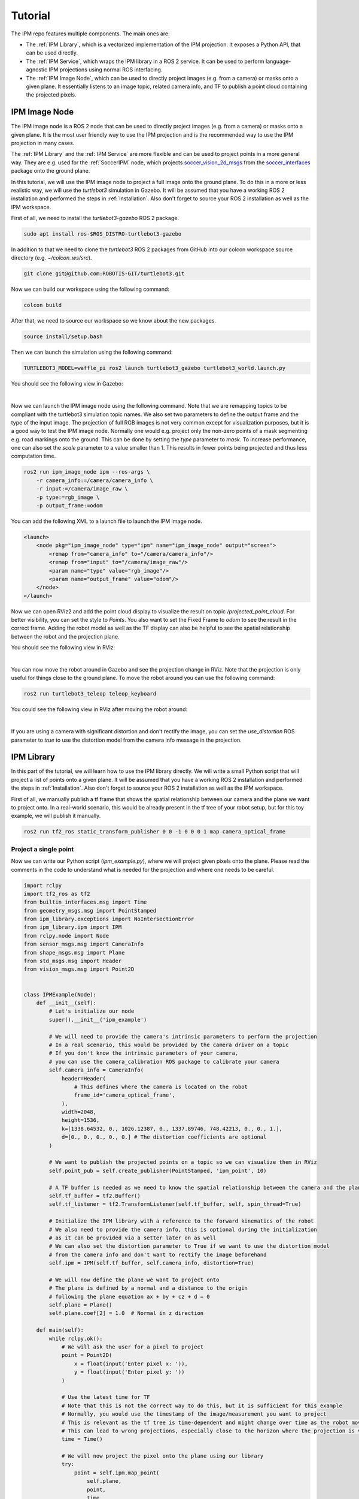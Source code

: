 .. _Tutorial:

Tutorial
########

The IPM repo features multiple components. The main ones are:

* The :ref:`IPM Library`, which is a vectorized implementation of the IPM projection. It exposes a Python API, that can be used directly.
* The :ref:`IPM Service`, which wraps the IPM library in a ROS 2 service. It can be used to perform language-agnostic IPM projections using normal ROS interfacing.
* The :ref:`IPM Image Node`, which can be used to directly project images (e.g. from a camera) or masks onto a given plane. It essentially listens to an image topic, related camera info, and TF to publish a point cloud containing the projected pixels.

.. _IPM Image Node:

IPM Image Node
==============

The IPM image node is a ROS 2 node that can be used to directly project images (e.g. from a camera) or masks onto a given plane. 
It is the most user friendly way to use the IPM projection and is the recommended way to use the IPM projection in many cases.

The :ref:`IPM Library` and the :ref:`IPM Service` are more flexible and can be used to project points in a more general way.
They are e.g. used for the :ref:`SoccerIPM` node, which projects `soccer_vision_2d_msgs <https://github.com/ros-sports/soccer_interfaces/tree/rolling/soccer_vision_2d_msgs/msg>`_ from the `soccer_interfaces <https://github.com/ros-sports/soccer_interfaces>`_ package onto the ground plane.

In this tutorial, we will use the IPM image node to project a full image onto the ground plane. 
To do this in a more or less realistic way, we will use the `turtlebot3` simulation in Gazebo.
It will be assumed that you have a working ROS 2 installation and performed the steps in :ref:`Installation`.
Also don't forget to source your ROS 2 installation as well as the IPM workspace.

First of all, we need to install the `turtlebot3-gazebo` ROS 2 package.

.. code-block:: bash

    sudo apt install ros-$ROS_DISTRO-turtlebot3-gazebo

In addition to that we need to clone the `turtlebot3` ROS 2 packages from GitHub into our colcon workspace source directory (e.g. `~/colcon_ws/src`).

.. code-block:: bash

    git clone git@github.com:ROBOTIS-GIT/turtlebot3.git 

Now we can build our workspace using the following command:

.. code-block:: bash

    colcon build

After that, we need to source our workspace so we know about the new packages.

.. code-block:: bash

    source install/setup.bash


Then we can launch the simulation using the following command:

.. code-block:: bash

    TURTLEBOT3_MODEL=waffle_pi ros2 launch turtlebot3_gazebo turtlebot3_world.launch.py

You should see the following view in Gazebo:

.. image:: images/turtlebot_gazebo_view.png
   :width: 100%
   :align: center
   :alt: Turtlebot3 in Gazebo

|

Now we can launch the IPM image node using the following command. 
Note that we are remapping topics to be compliant with the turtlebot3 simulation topic names.
We also set two parameters to define the output frame and the type of the input image.
The projection of full RGB images is not very common except for visualization purposes, but it is a good way to test the IPM image node.
Normally one would e.g. project only the non-zero points of a mask segmenting e.g. road markings onto the ground. 
This can be done by setting the `type` parameter to `mask`. 
To increase performance, one can also set the `scale` parameter to a value smaller than 1. 
This results in fewer points being projected and thus less computation time.

.. code-block:: bash

    ros2 run ipm_image_node ipm --ros-args \
        -r camera_info:=/camera/camera_info \
        -r input:=/camera/image_raw \
        -p type:=rgb_image \
        -p output_frame:=odom

You can add the following XML to a launch file to launch the IPM image node.

.. code-block:: xml

    <launch>
        <node pkg="ipm_image_node" type="ipm" name="ipm_image_node" output="screen">
            <remap from="camera_info" to="/camera/camera_info"/>
            <remap from="input" to="/camera/image_raw"/>
            <param name="type" value="rgb_image"/>
            <param name="output_frame" value="odom"/>
        </node>
    </launch>

Now we can open RViz2 and add the point cloud display to visualize the result on topic `/projected_point_cloud`. 
For better visibility, you can set the style to `Points`. 
You also want to set the Fixed Frame to `odom` to see the result in the correct frame.
Adding the robot model as well as the TF display can also be helpful to see the spatial relationship between the robot and the projection plane.

You should see the following view in RViz:

.. image:: images/turtlebot_rviz_projection1.png
   :width: 100%
   :align: center
   :alt: Turtlebot3 in RViz with IPM projection

|

You can now move the robot around in Gazebo and see the projection change in RViz. 
Note that the projection is only useful for things close to the ground plane.
To move the robot around you can use the following command:

.. code-block:: bash

    ros2 run turtlebot3_teleop teleop_keyboard

You could see the following view in RViz after moving the robot around:

.. image:: images/turtlebot_rviz_projection2.png
   :width: 100%
   :align: center
   :alt: Turtlebot3 in RViz with IPM projection

|

If you are using a camera with significant distortion and don't rectify the image, 
you can set the `use_distortion` ROS parameter to `true` to use the distortion model 
from the camera info message in the projection. 

.. _IPM Library:

IPM Library
===========

In this part of the tutorial, we will learn how to use the IPM library directly.
We will write a small Python script that will project a list of points onto a given plane.
It will be assumed that you have a working ROS 2 installation and performed the steps in :ref:`Installation`.
Also don't forget to source your ROS 2 installation as well as the IPM workspace.


First of all, we manually publish a tf frame that shows the spatial relationship between our camera and the plane we want to project onto.
In a real-world scenario, this would be already present in the tf tree of your robot setup, but for this toy example, we will publish it manually.

.. code-block:: bash

    ros2 run tf2_ros static_transform_publisher 0 0 -1 0 0 0 1 map camera_optical_frame

Project a single point
----------------------

Now we can write our Python script (`ipm_example.py`), where we will project given pixels onto the plane.
Please read the comments in the code to understand what is needed for the projection and where one needs to be careful.

.. code-block:: python

    import rclpy
    import tf2_ros as tf2
    from builtin_interfaces.msg import Time
    from geometry_msgs.msg import PointStamped
    from ipm_library.exceptions import NoIntersectionError
    from ipm_library.ipm import IPM
    from rclpy.node import Node
    from sensor_msgs.msg import CameraInfo
    from shape_msgs.msg import Plane
    from std_msgs.msg import Header
    from vision_msgs.msg import Point2D


    class IPMExample(Node):
        def __init__(self):
            # Let's initialize our node
            super().__init__('ipm_example')

            # We will need to provide the camera's intrinsic parameters to perform the projection
            # In a real scenario, this would be provided by the camera driver on a topic
            # If you don't know the intrinsic parameters of your camera,
            # you can use the camera_calibration ROS package to calibrate your camera
            self.camera_info = CameraInfo(
                header=Header(
                    # This defines where the camera is located on the robot
                    frame_id='camera_optical_frame',
                ),
                width=2048,
                height=1536,
                k=[1338.64532, 0., 1026.12387, 0., 1337.89746, 748.42213, 0., 0., 1.],
                d=[0., 0., 0., 0., 0.] # The distortion coefficients are optional
            )

            # We want to publish the projected points on a topic so we can visualize them in RViz
            self.point_pub = self.create_publisher(PointStamped, 'ipm_point', 10)

            # A TF buffer is needed as we need to know the spatial relationship between the camera and the plane
            self.tf_buffer = tf2.Buffer()
            self.tf_listener = tf2.TransformListener(self.tf_buffer, self, spin_thread=True)

            # Initialize the IPM library with a reference to the forward kinematics of the robot
            # We also need to provide the camera info, this is optional during the initialization
            # as it can be provided via a setter later on as well
            # We can also set the distortion parameter to True if we want to use the distortion model 
            # from the camera info and don't want to rectify the image beforehand
            self.ipm = IPM(self.tf_buffer, self.camera_info, distortion=True)

            # We will now define the plane we want to project onto
            # The plane is defined by a normal and a distance to the origin
            # following the plane equation ax + by + cz + d = 0
            self.plane = Plane()
            self.plane.coef[2] = 1.0  # Normal in z direction

        def main(self):
            while rclpy.ok():
                # We will ask the user for a pixel to project
                point = Point2D(
                    x = float(input('Enter pixel x: ')),
                    y = float(input('Enter pixel y: '))
                )

                # Use the latest time for TF
                # Note that this is not the correct way to do this, but it is sufficient for this example
                # Normally, you would use the timestamp of the image/measurement you want to project
                # This is relevant as the tf tree is time-dependent and might change over time as the robot moves
                # This can lead to wrong projections, especially close to the horizon where the projection is very sensitive
                time = Time()

                # We will now project the pixel onto the plane using our library
                try:
                    point = self.ipm.map_point(
                        self.plane,
                        point,
                        time,
                        plane_frame_id='map', # We defined a transform from the map to the camera earlier
                        output_frame_id='map' # We want the output to be in the same frame as the plane
                    )

                    # Print the result
                    print(f'Projected point: {point.point.x}, {point.point.y}, {point.point.z}')

                    # Now we will publish the projected point on a topic so we can visualize it in RViz
                    self.point_pub.publish(point)
                except NoIntersectionError:
                    print('No intersection found')


    if __name__ == '__main__':
        rclpy.init()
        ipm_example = IPMExample()
        ipm_example.main()
        rclpy.shutdown()



.. warning::

   Don't use this snipped for large numbers of points. To project many points (like all pixels in an image) use the following snipped, which utilizes NumPy and calls e.g. TF only once for all of them.


Now that we have our script, we can run it using the following command:

.. code-block:: bash

    python3 ipm_example.py

In a proper ROS environment, one would put this into a ROS package, declare all dependencies, and run it using the ROS 2 launch system.
We skip this for now for the simplicity of this tutorial.

It will ask you for a pixel to project and then publish the projected point on the topic `ipm_point`.

You can e.g. enter the pixel (0, 0) and view the result in RViz by adding a PointStamped display and setting the topic to `ipm_point`.
You can also add the TF display to see the relationship between the camera and the plane's origin.

To run RViz, use the following command:

.. code-block:: bash

    rviz2

After entering the pixel (0, 0) you should see this result in RViz. You can interpret this as the camera looking from the bottom along the z-axis onto the map plane which has z as its normal vector.

.. image:: images/rviz_0_0_ipm_lib.png
   :width: 100%
   :align: center
   :alt: IPM RViz for Point (0, 0)

As the camera transform is currently aligned to the world coordinates (i.e. the map), we can enter a pixel with a higher x-position value and see the point moving along the red x-axis to the bottom left.
This is not always the case, as the camera can be rotated in any direction, but the simple transform we defined earlier enables this sanity check.

.. image:: images/rviz_1000_0_ipm_lib.png
   :width: 100%
   :align: center
   :alt: IPM RViz for Point (1000, 0)

The same is true for the y-axis, but the point will move along the green y-axis.

.. image:: images/rviz_1000_1000_ipm_lib.png
   :width: 100%
   :align: center
   :alt: IPM RViz for Point (1000, 1000)

If you align your view with the plane (so you look edge-on), you can see that the point will not move in the z direction.

.. image:: images/rviz_ipm_lib_aligned_with_plane.png
   :width: 100%
   :align: center
   :alt: IPM RViz with camera aligned edge-on with the plane

Project a large number of points at once
----------------------------------------

We can adapt the script from earlier to efficiently project a number of points at once.
In this case, a NumPy array instead of the Point2D ROS message is used as our input data structure.


.. code-block:: python

    import numpy as np
    import rclpy
    import tf2_ros as tf2
    import time
    from builtin_interfaces.msg import Time
    from ipm_library.ipm import IPM
    from rclpy.node import Node
    from sensor_msgs_py.point_cloud2 import create_cloud_xyz32
    from sensor_msgs.msg import CameraInfo, PointCloud2
    from shape_msgs.msg import Plane
    from std_msgs.msg import Header


    class IPMExample(Node):
        def __init__(self):
            # Let's initialize our node
            super().__init__('ipm_example')

            # We will need to provide the camera's intrinsic parameters to perform the projection
            # In a real scenario, this would be provided by the camera driver on a topic
            # If you don't know the intrinsic parameters of your camera,
            # you can use the camera_calibration ROS package to calibrate your camera
            self.camera_info = CameraInfo(
                header=Header(
                    # This defines where the camera is located on the robot
                    frame_id='camera_optical_frame',
                ),
                width=2048,
                height=1536,
                k=[1338.64532, 0., 1026.12387, 0., 1337.89746, 748.42213, 0., 0., 1.],
                d=[0., 0., 0., 0., 0.] # The distortion coefficients are optional
            )

            # We want to publish the projected points on a topic so we can visualize them in RViz
            self.point_cloud_pub = self.create_publisher(PointCloud2, 'ipm_points', 10)

            # A TF buffer is needed as we need to know the spatial relationship between the camera and the plane
            self.tf_buffer = tf2.Buffer()
            self.tf_listener = tf2.TransformListener(self.tf_buffer, self, spin_thread=True)

            # Initialize the IPM library with a reference to the forward kinematics of the robot
            # We also need to provide the camera info, this is optional during the initialization
            # as it can be provided via a setter later on as well
            # We can also set the distortion parameter to True if we want to use the distortion model
            # from the camera info and don't want to rectify the image beforehand
            self.ipm = IPM(self.tf_buffer, self.camera_info, distortion=True)

            # We will now define the plane we want to project onto
            # The plane is defined by a normal and distance to the origin
            # following the plane equation ax + by + cz + d = 0
            self.plane = Plane()
            self.plane.coef[2] = 1.0  # Normal in z-direction

        def main(self):
            while rclpy.ok():
                # Get all pixel coordinates in the image as an NumPy array
                # Due to RViz getting laggy with too many points, we will only use every 10th-pixel
                points = np.meshgrid(np.arange(0, self.camera_info.width, 10), np.arange(0, self.camera_info.height, 10))
                points = np.stack(points, axis=-1).reshape(-1, 2)

                # Use the latest time for TF
                # Note that this is not the correct way to do this, but it is sufficient for this example
                # Normally, you would use the timestamp of the image/measurement you want to project
                # This is relevant as the tf tree is time-dependent and might change over time as the robot moves
                # This can lead to wrong projections, especially close to the horizon where the projection is very sensitive
                measurement_time = Time()

                # We will now project the pixel onto the plane using our library
                header, mapped_points = self.ipm.map_points(
                    self.plane,
                    points,
                    measurement_time,
                    plane_frame_id='map', # We defined a transform from the map to the camera earlier
                    output_frame_id='map' # We want the output to be in the same frame as the plane
                )

                # Convert the NumPy array into a point cloud message so we can publish it for visualization
                point_cloud = create_cloud_xyz32(header, mapped_points)

                # Now we will publish the projected points on a topic so we can visualize them in RViz
                self.point_cloud_pub.publish(point_cloud)

                # Sleep a bit
                time.sleep(0.1)


    if __name__ == '__main__':
        rclpy.init()
        ipm_example = IPMExample()
        ipm_example.main()
        rclpy.shutdown()


After running this script, you can visualize the result in RViz by adding a PointCloud2 display and setting the topic to `ipm_points`.
You can also set the style to `Points` for better visibility.

The visualization should look similar to this:

.. image:: images/rviz_ipm_lib_point_cloud.png
   :width: 100%
   :align: center
   :alt: IPM RViz for Point Cloud

While we project most of our field of view onto the plane, we can see the effects of camera rotations of the projected points.
We can adjust our camera transform to see the effects of rotations more clearly.
After replacing the dummy transform publisher with the following one, a slight camera rotation along the x-axis is performed.

.. code-block:: bash

    ros2 run tf2_ros static_transform_publisher 0 0 -1 0.25 0 0 0.97 map camera_optical_frame

Here are the effects on the projection:

.. image:: images/rviz_ipm_lib_point_cloud_rotated.png
   :width: 100%
   :align: center
   :alt: IPM RViz for Point Cloud with camera rotation

Now you should know the basics of the IPM library and how to use it to project points onto a plane using the Python API.
In the following sections, we will learn how to use the IPM service and the IPM image node, which are more tightly integrated into the ROS ecosystem and provide a simpler out-of-the-box experience respectively.


.. _IPM Service:

IPM Service
===========

While the service adds more overhead it enables tighter integration into the ROS ecosystem and enables compatibility with e.g. C++ code.
It also only keeps one TF buffer in case multiple nodes want to share this component.

To launch the IPM service simply run:

.. code-block:: bash

    ros2 run ipm_service ipm_service

The IPM Service will now listen to the `/camera_info` topic (you can remap this if you have multiple cameras or another camera namespace) and provide two services.
One service for projecting single Point2D points and another to project point clouds in an efficient manner.

As we are currently in a dummy setup we publish the camera info manually by running the following command:

.. code-block:: bash

    ros2 topic pub /camera_info sensor_msgs/msg/CameraInfo "header:
      stamp:
       sec: 0
       nanosec: 0
      frame_id: 'camera_optical_frame'
    height: 1536
    width: 2048
    distortion_model: 'pinhole'
    k:
      - 1338.64532
      - 0.0
      - 1026.12387
      - 0.0
      - 1337.89746
      - 748.42213
      - 0.0
      - 0.0
      - 1.0"

We also need a transform from the camera to the plane. For now, we do a simple dummy static transform. Later on, this will be dynamically provided by the tf tree connecting the camera frame with the projection plane (e.g. the ground).

.. code-block:: bash

    ros2 run tf2_ros static_transform_publisher 0 0 -1 0 0 0 1 map camera_optical_frame


Now we can open `rqt` and load the Service Caller plugin (`Plugins > Services > Service Caller`).
This way we can test the service without writing any scripts.
Later on, the service is obviously called in your code, but for now, we keep using the gui.

After selecting the `/map_point` service you should see the following view. Enter the values accordingly.
For now, you can use a 0 time to use the latest transform available.
Note that this is a bad idea in most real-world applications and you want to use the time stamp of your measurement (e.g. image) instead.

.. image:: images/rqt_ipm_service_caller.png
   :width: 100%
   :align: center
   :alt: IPM call using the rqt Service Caller

You should get a response with the same values compared to calling the Python API directly with the script in :ref:`IPM Library`.
The service definitions are from the `ipm_interfaces` in the IPM repo.
Look there if you get any non-zero results.

The IPM service also provides a fast way to project many points at once without resulting in too many service calls.
You can use the `/map_points` service, which accepts a point cloud as input.

Similarly to the `ipm_image_node`, you can set the `use_distortion` ROS parameter to `true` to use the distortion model 
from the camera info in the projection and not rectify the image beforehand.